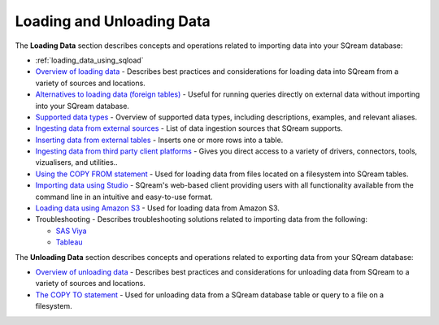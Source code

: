 .. _loading_and_unloading_data:

***********************
Loading and Unloading Data
***********************
The **Loading Data** section describes concepts and operations related to importing data into your SQream database:

* :ref:`loading_data_using_sqload`

* `Overview of loading data <https://docs.sqream.com/en/latest/data_ingestion/inserting_data.html>`_ - Describes best practices and considerations for loading data into SQream from a variety of sources and locations.

* `Alternatives to loading data (foreign tables) <https://docs.sqream.com/en/latest/operational_guides/foreign_tables.html>`_ - Useful for running queries directly on external data without importing into your SQream database.

* `Supported data types <https://docs.sqream.com/en/latest/data_type_guides/supported_data_types.html>`_ - Overview of supported data types, including descriptions, examples, and relevant aliases.
   
* `Ingesting data from external sources <https://docs.sqream.com/en/latest/data_ingestion/index.html>`_ - List of data ingestion sources that SQream supports.

* `Inserting data from external tables <https://docs.sqream.com/en/latest/reference/sql/sql_statements/dml_commands/insert.html#insert>`_ - Inserts one or more rows into a table.

* `Ingesting data from third party client platforms <https://docs.sqream.com/en/latest/third_party_tools/client_platforms/index.html>`_ - Gives you direct access to a variety of drivers, connectors, tools, vizualisers, and utilities..

* `Using the COPY FROM statement <https://docs.sqream.com/en/latest/reference/sql/sql_statements/dml_commands/copy_from.html>`_ - Used for loading data from files located on a filesystem into SQream tables. 
   
* `Importing data using Studio <https://docs.sqream.com/en/latest/sqream_studio_5.4.3/executing_statements_and_running_queries_from_the_editor.html#performing-statement-related-operations-from-the-database-tree>`_ - SQream's web-based client providing users with all functionality available from the command line in an intuitive and easy-to-use format.

* `Loading data using Amazon S3 <https://docs.sqream.com/en/latest/operational_guides/s3.html>`_ - Used for loading data from Amazon S3.

* Troubleshooting - Describes troubleshooting solutions related to importing data from the following:

  * `SAS Viya <https://docs.sqream.com/en/latest/troubleshooting/sas_viya_related_issues.html>`_

  * `Tableau <https://docs.sqream.com/en/latest/troubleshooting/tableau_related_issues.html>`_
  
The **Unloading Data** section describes concepts and operations related to exporting data from your SQream database:

* `Overview of unloading data <https://docs.sqream.com/en/latest/operational_guides/external_tables.html>`_ - Describes best practices and considerations for unloading data from SQream to a variety of sources and locations.

* `The COPY TO statement <https://docs.sqream.com/en/latest/reference/sql/sql_statements/dml_commands/copy_to.html>`_ - Used for unloading data from a SQream database table or query to a file on a filesystem.
